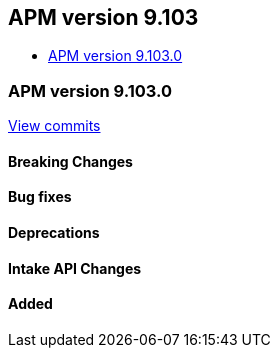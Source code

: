 [[apm-release-notes-9.103]]
== APM version 9.103
* <<apm-release-notes-9.103.0>>

[float]
[[apm-release-notes-9.103.0]]
=== APM version 9.103.0

https://github.com/elastic/apm-server/compare/v\...v9.103.0[View commits]

[float]
==== Breaking Changes

[float]
==== Bug fixes

[float]
==== Deprecations

[float]
==== Intake API Changes

[float]
==== Added
